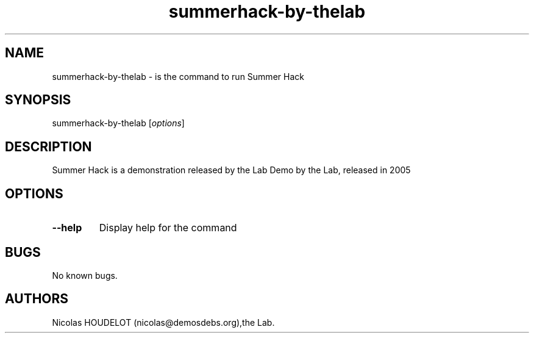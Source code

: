 .\" Automatically generated by Pandoc 2.5
.\"
.TH "summerhack\-by\-thelab" "6" "2016\-04\-08" "Summer Hack User Manuals" ""
.hy
.SH NAME
.PP
summerhack\-by\-thelab \- is the command to run Summer Hack
.SH SYNOPSIS
.PP
summerhack\-by\-thelab [\f[I]options\f[R]]
.SH DESCRIPTION
.PP
Summer Hack is a demonstration released by the Lab Demo by the Lab,
released in 2005
.SH OPTIONS
.TP
.B \-\-help
Display help for the command
.SH BUGS
.PP
No known bugs.
.SH AUTHORS
Nicolas HOUDELOT (nicolas\[at]demosdebs.org),the Lab.
